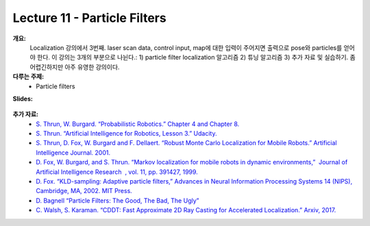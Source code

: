.. _doc_lecture11:


Lecture 11 - Particle Filters
=============================================

**개요:** 
	Localization 강의에서 3번째. laser scan data, control input, map에 대한 입력이 주어지면 출력으로 pose와 particles를 얻어야 한다. 이 강의는 3개의 부분으로 나뉜다.: 1) particle filter localization 알고리즘 2) 튜닝 알고리즘 3) 추가 자료 및 실습하기. 좀 어렵긴하지만 아주 유영한 강의이다.

**다루는 주제:**
	-	Particle filters

**Slides:**

	.. raw:: html

		<iframe width="700" height="500" src="https://docs.google.com/presentation/d/e/2PACX-1vSAP4VlIu1InjJr5lWCBzvogAVXviJnau9XCnxVfWvDNKrQrCn2Qzvb_Dozl35SV5MDKIN4Q-NRZfTn/embed?start=false&loop=false&delayms=3000" frameborder="0" width="960" height="569" allowfullscreen="true" mozallowfullscreen="true" webkitallowfullscreen="true"></iframe>

.. 
	**Video:**

		.. raw:: html

			<iframe width="560" height="315" src="https://www.youtube.com/embed/zkMelEB3-PY" frameborder="0" allow="accelerometer; autoplay; encrypted-media; gyroscope; picture-in-picture" allowfullscreen></iframe>


**추가 자료:**
	- `S. Thrun, W. Burgard. “Probabilistic Robotics.” Chapter 4 and Chapter 8. <http://www.probabilistic-robotics.org/>`_
	- `S. Thrun. “Artificial Intelligence for Robotics, Lesson 3.” Udacity. <https://www.udacity.com/course/artificial-intelligence-for-robotics--cs373>`_
	- `S. Thrun, D. Fox, W. Burgard and F. Dellaert. “Robust Monte Carlo Localization for Mobile Robots.”​ Artificial Intelligence Journal. 2001. <http://citeseerx.ist.psu.edu/viewdoc/download?doi=10.1.1.71.6016&rep=rep1&type=pdf>`_
	- `D. Fox, W. Burgard, and S. Thrun. “Markov localization for mobile robots in dynamic environments,” ​ Journal of Artificial Intelligence Research ​ , vol. 11, pp. 391427, 1999. <http://www.jair.org/media/616/live-616-1819-jair.pdf>`_
	- `D. Fox. “KLD-sampling: Adaptive particle filters,” Advances in Neural Information Processing Systems 14 (NIPS), Cambridge, MA, 2002. MIT Press. <https://papers.nips.cc/paper/1998-kld-sampling-adaptive-particle-filters.pdf>`_
	- `D. Bagnell “Particle Filters: The Good, The Bad, The Ugly” <http://www.cs.cmu.edu/~16831-f12/notes/F14/16831_lecture05_gseyfarth_zbatts.pdf>`_
	- `C. Walsh, S. Karaman. “CDDT: Fast Approximate 2D Ray Casting for Accelerated Localization.” Arxiv, 2017. <http://arxiv.org/abs/1705.01167>`_


